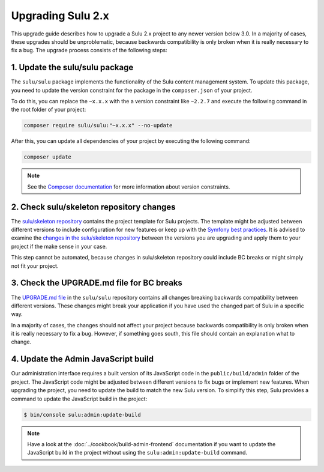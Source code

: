 Upgrading Sulu 2.x
==================

This upgrade guide describes how to upgrade a Sulu 2.x project to any newer version below 3.0. In a majority of cases,
these upgrades should be unproblematic, because backwards compatibility is only broken when it is really necessary to
fix a bug. The upgrade process consists of the following steps:

1. Update the sulu/sulu package
-------------------------------

The ``sulu/sulu`` package implements the functionality of the Sulu content management system. To update this package, you need to update the version constraint for the package in the ``composer.json`` of your project. 

To do this, you can replace the ``~x.x.x`` with the a version constraint like ``~2.2.7`` and execute the following
command in the root folder of your project:

.. code-block:: bash

    composer require sulu/sulu:"~x.x.x" --no-update

After this, you can update all dependencies of your project by executing the following command:

.. code-block:: bash

    composer update

.. note::

    See the `Composer documentation`_ for more information about version constraints.

2. Check sulu/skeleton repository changes
-----------------------------------------

The `sulu/skeleton repository`_ contains the project template for Sulu projects. The template might be adjusted
between different versions to include configuration for new features or keep up with the `Symfony best practices`_.
It is advised to examine the `changes in the sulu/skeleton repository`_ between the versions you are upgrading and
apply them to your project if the make sense in your case.

This step cannot be automated, because changes in sulu/skeleton repository could include BC breaks or might simply
not fit your project.

3. Check the UPGRADE.md file for BC breaks
------------------------------------------

The `UPGRADE.md file`_ in the ``sulu/sulu`` repository contains all changes breaking backwards compatibility
between different versions. These changes might break your application if you have used the changed part of Sulu
in a specific way.

In a majority of cases, the changes should not affect your project because backwards compatibility is only broken
when it is really necessary to fix a bug. However, if something goes south, this file should contain an explanation
what to change.

4. Update the Admin JavaScript build
------------------------------------

Our administration interface requires a built version of its JavaScript code in the ``public/build/admin`` folder of
the project. The JavaScript code might be adjusted between different versions to fix bugs or implement new features.
When upgrading the project, you need to update the build to match the new Sulu version.
To simplify this step, Sulu provides a command to update the JavaScript build in the project:

.. code-block:: bash

    $ bin/console sulu:admin:update-build

.. note::

    Have a look at the :doc:`../cookbook/build-admin-frontend` documentation if you want to update the 
    JavaScript build in the project without using the ``sulu:admin:update-build`` command.

.. _Composer documentation: https://getcomposer.org/doc/articles/versions.md#writing-version-constraints
.. _sulu/skeleton repository: https://github.com/sulu/skeleton
.. _Symfony best practices: https://symfony.com/doc/current/best_practices.html
.. _changes in the sulu/skeleton repository: https://github.com/sulu/skeleton/compare/2.1.0...2.1.1
.. _UPGRADE.md file: https://github.com/sulu/sulu/blob/2.x/UPGRADE.md
